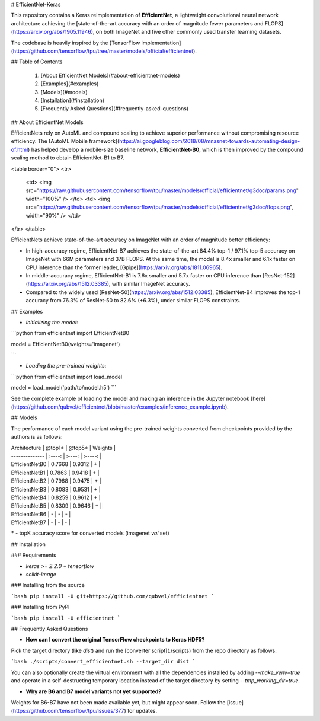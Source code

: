 
# EfficientNet-Keras

This repository contains a Keras reimplementation of **EfficientNet**, a lightweight convolutional neural network architecture achieving the [state-of-the-art accuracy with an order of magnitude fewer parameters and FLOPS](https://arxiv.org/abs/1905.11946), on both ImageNet and
five other commonly used transfer learning datasets.

The codebase is heavily inspired by the [TensorFlow implementation](https://github.com/tensorflow/tpu/tree/master/models/official/efficientnet).

## Table of Contents

 1. [About EfficientNet Models](#about-efficientnet-models)
 2. [Examples](#examples)
 3. [Models](#models)
 4. [Installation](#installation)
 5. [Frequently Asked Questions](#frequently-asked-questions)

## About EfficientNet Models

EfficientNets rely on AutoML and compound scaling to achieve superior performance without compromising resource efficiency. The [AutoML Mobile framework](https://ai.googleblog.com/2018/08/mnasnet-towards-automating-design-of.html) has helped develop a mobile-size baseline network, **EfficientNet-B0**, which is then improved by the compound scaling method  to obtain EfficientNet-B1 to B7.

<table border="0">
<tr>
    <td>
    <img src="https://raw.githubusercontent.com/tensorflow/tpu/master/models/official/efficientnet/g3doc/params.png" width="100%" />
    </td>
    <td>
    <img src="https://raw.githubusercontent.com/tensorflow/tpu/master/models/official/efficientnet/g3doc/flops.png", width="90%" />
    </td>
</tr>
</table>

EfficientNets achieve state-of-the-art accuracy on ImageNet with an order of magnitude better efficiency:

* In high-accuracy regime, EfficientNet-B7 achieves the state-of-the-art 84.4% top-1 / 97.1% top-5 accuracy on ImageNet with 66M parameters and 37B FLOPS. At the same time, the model is 8.4x smaller and 6.1x faster on CPU inference than the former leader, [Gpipe](https://arxiv.org/abs/1811.06965).

* In middle-accuracy regime, EfficientNet-B1 is 7.6x smaller and 5.7x faster on CPU inference than [ResNet-152](https://arxiv.org/abs/1512.03385), with similar ImageNet accuracy.

* Compared to the widely used [ResNet-50](https://arxiv.org/abs/1512.03385), EfficientNet-B4 improves the top-1 accuracy from 76.3% of ResNet-50 to 82.6% (+6.3%), under similar FLOPS constraints.

## Examples

* *Initializing the model*:

```python
from efficientnet import EfficientNetB0

model = EfficientNetB0(weights='imagenet')

```

* *Loading the pre-trained weights*:

```python
from efficientnet import load_model

model = load_model('path/to/model.h5')
```

See the complete example of loading the model and making an inference in the Jupyter notebook [here](https://github.com/qubvel/efficientnet/blob/master/examples/inference_example.ipynb).

## Models

The performance of each model variant using the pre-trained weights converted from checkpoints provided by the authors is as follows:

| Architecture   | @top1* | @top5* | Weights |
| -------------- | :----: | :----: | :-----: |
| EfficientNetB0 | 0.7668 | 0.9312 |    +    |
| EfficientNetB1 | 0.7863 | 0.9418 |    +    |
| EfficientNetB2 | 0.7968 | 0.9475 |    +    |
| EfficientNetB3 | 0.8083 | 0.9531 |    +    |
| EfficientNetB4 | 0.8259 | 0.9612 |    +    |
| EfficientNetB5 | 0.8309 | 0.9646 |    +    |
| EfficientNetB6 |   -    |   -    |    -    |
| EfficientNetB7 |   -    |   -    |    -    |

**\*** - topK accuracy score for converted models (imagenet `val` set)

## Installation

### Requirements

* `keras >= 2.2.0` + `tensorflow`
* `scikit-image`

### Installing from the source

```bash
pip install -U git+https://github.com/qubvel/efficientnet
```

### Installing from PyPI

```bash
pip install -U efficientnet
```

## Frequently Asked Questions

* **How can I convert the original TensorFlow checkpoints to Keras HDF5?**

Pick the target directory (like `dist`) and run the [converter script](./scripts) from the repo directory as follows:

```bash
./scripts/convert_efficientnet.sh --target_dir dist
```

You can also optionally create the virtual environment with all the dependencies installed by adding `--make_venv=true` and operate in a self-destructing temporary location instead of the target directory by setting `--tmp_working_dir=true`.

* **Why are B6 and B7 model variants not yet supported?**

Weights for B6-B7 have not been made available yet, but might appear soon. Follow the [issue](https://github.com/tensorflow/tpu/issues/377) for updates.


